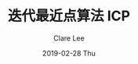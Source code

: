 #+TITLE:       迭代最近点算法 ICP
#+AUTHOR:      Clare Lee
#+EMAIL:       congleetea@gmail.com
#+DATE:        2019-02-28 Thu
#+URI:         /blog/%y/%m/%d/icp
#+KEYWORDS:    icp,pointcloud,match,transform
#+TAGS:        robotics
#+LANGUAGE:    en
#+OPTIONS:     H:3 num:nil toc:nil \n:nil ::t |:t ^:nil -:nil f:t *:t <:t
#+DESCRIPTION: 介绍ICP算法

